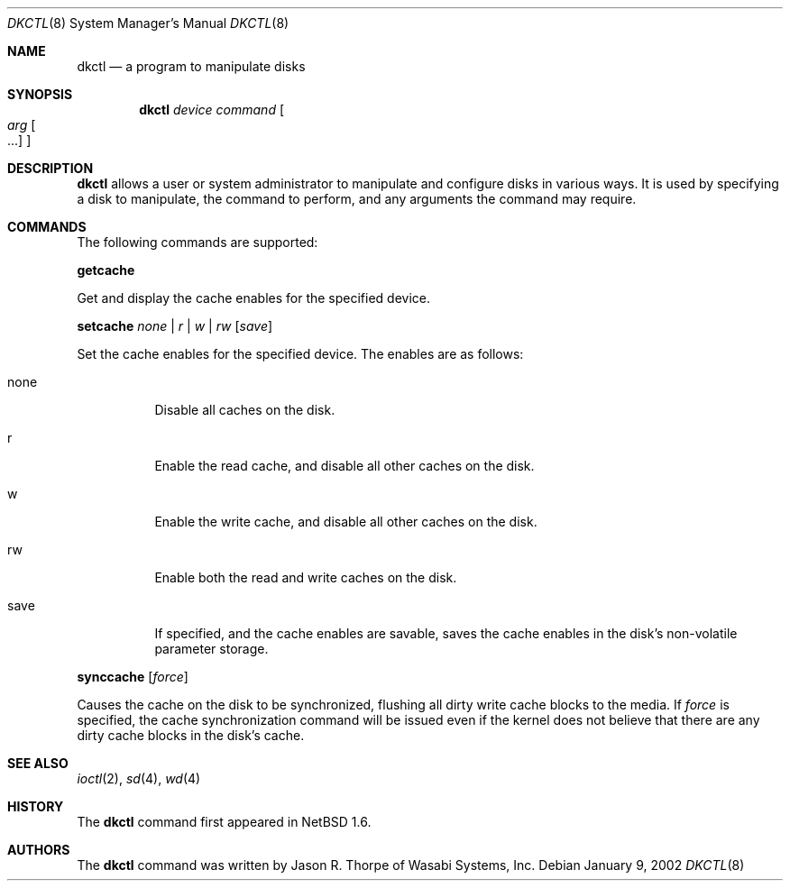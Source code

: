 .\"	$NetBSD: dkctl.8,v 1.2 2002/01/09 23:10:19 wiz Exp $
.\"
.\" Copyright 2002 Wasabi Systems, Inc.
.\" All rights reserved.
.\"
.\" Written by Jason R. Thorpe for Wasabi Systems, Inc.
.\"
.\" Redistribution and use in source and binary forms, with or without
.\" modification, are permitted provided that the following conditions
.\" are met:
.\" 1. Redistributions of source code must retain the above copyright
.\"    notice, this list of conditions and the following disclaimer.
.\" 2. Redistributions in binary form must reproduce the above copyright
.\"    notice, this list of conditions and the following disclaimer in the
.\"    documentation and/or other materials provided with the distribution.
.\" 3. All advertising materials mentioning features or use of this software
.\"    must display the following acknowledgement:
.\"	This product includes software developed for the NetBSD Project by
.\"	Wasabi Systems, Inc.
.\" 4. The name of Wasabi Systems, Inc. may not be used to endorse
.\"    or promote products derived from this software without specific prior
.\"    written permission.
.\"
.\" THIS SOFTWARE IS PROVIDED BY WASABI SYSTEMS, INC. ``AS IS'' AND
.\" ANY EXPRESS OR IMPLIED WARRANTIES, INCLUDING, BUT NOT LIMITED
.\" TO, THE IMPLIED WARRANTIES OF MERCHANTABILITY AND FITNESS FOR A PARTICULAR
.\" PURPOSE ARE DISCLAIMED.  IN NO EVENT SHALL WASABI SYSTEMS, INC
.\" BE LIABLE FOR ANY DIRECT, INDIRECT, INCIDENTAL, SPECIAL, EXEMPLARY, OR
.\" CONSEQUENTIAL DAMAGES (INCLUDING, BUT NOT LIMITED TO, PROCUREMENT OF
.\" SUBSTITUTE GOODS OR SERVICES; LOSS OF USE, DATA, OR PROFITS; OR BUSINESS
.\" INTERRUPTION) HOWEVER CAUSED AND ON ANY THEORY OF LIABILITY, WHETHER IN
.\" CONTRACT, STRICT LIABILITY, OR TORT (INCLUDING NEGLIGENCE OR OTHERWISE)
.\" ARISING IN ANY WAY OUT OF THE USE OF THIS SOFTWARE, EVEN IF ADVISED OF THE
.\" POSSIBILITY OF SUCH DAMAGE.
.\"
.Dd January 9, 2002
.Dt DKCTL 8
.Os
.Sh NAME
.Nm dkctl
.Nd a program to manipulate disks
.Sh SYNOPSIS
.Nm
.Ar device
.Ar command
.Oo
.Ar arg Oo ...
.Oc
.Oc
.Sh DESCRIPTION
.Nm
allows a user or system administrator to manipulate and configure disks
in various ways.  It is used by specifying a disk to manipulate, the command
to perform, and any arguments the command may require.
.Sh COMMANDS
The following commands are supported:
.Pp
.Nm getcache
.Pp
Get and display the cache enables for the specified device.
.Pp
.Nm setcache
.Ar none | r | w | rw
.Op Ar save
.Pp
Set the cache enables for the specified device.  The enables are
as follows:
.Bl -tag -width indent
.It none
Disable all caches on the disk.
.It r
Enable the read cache, and disable all other caches on the disk.
.It w
Enable the write cache, and disable all other caches on the disk.
.It rw
Enable both the read and write caches on the disk.
.It save
If specified, and the cache enables are savable, saves the cache
enables in the disk's non-volatile parameter storage.
.El
.Pp
.Nm synccache
.Op Ar force
.Pp
Causes the cache on the disk to be synchronized, flushing all dirty
write cache blocks to the media.  If
.Ar force
is specified, the cache synchronization command will be issued even
if the kernel does not believe that there are any dirty cache blocks
in the disk's cache.
.Sh SEE ALSO
.Xr ioctl 2 ,
.Xr sd 4 ,
.Xr wd 4
.Sh HISTORY
The
.Nm
command first appeared in
.Nx 1.6 .
.Sh AUTHORS
The
.Nm
command was written by Jason R. Thorpe of Wasabi Systems, Inc.
